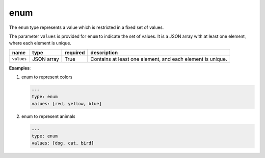 ######
 enum
######

The ``enum`` type represents a value which is restricted in a fixed set of values.

The parameter ``values`` is provided for ``enum`` to indicate the set of values. It is a JSON array
with at least one element, where each element is unique.

.. list-table::
   :header-rows: 1

   -  -  name
      -  type
      -  required
      -  description

   -  -  ``values``
      -  JSON array
      -  True
      -  Contains at least one element, and each element is unique.

**Examples**:

#. enum to represent colors

   .. code:: yaml

      ---
      type: enum
      values: [red, yellow, blue]

#. enum to represent animals

   .. code:: yaml

      ---
      type: enum
      values: [dog, cat, bird]
